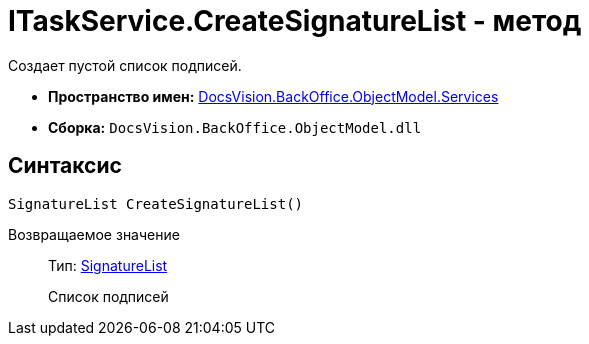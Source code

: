 = ITaskService.CreateSignatureList - метод

Создает пустой список подписей.

* *Пространство имен:* xref:api/DocsVision/BackOffice/ObjectModel/Services/Services_NS.adoc[DocsVision.BackOffice.ObjectModel.Services]
* *Сборка:* `DocsVision.BackOffice.ObjectModel.dll`

== Синтаксис

[source,csharp]
----
SignatureList CreateSignatureList()
----

Возвращаемое значение::
Тип: xref:api/DocsVision/BackOffice/ObjectModel/SignatureList_CL.adoc[SignatureList]
+
Список подписей
